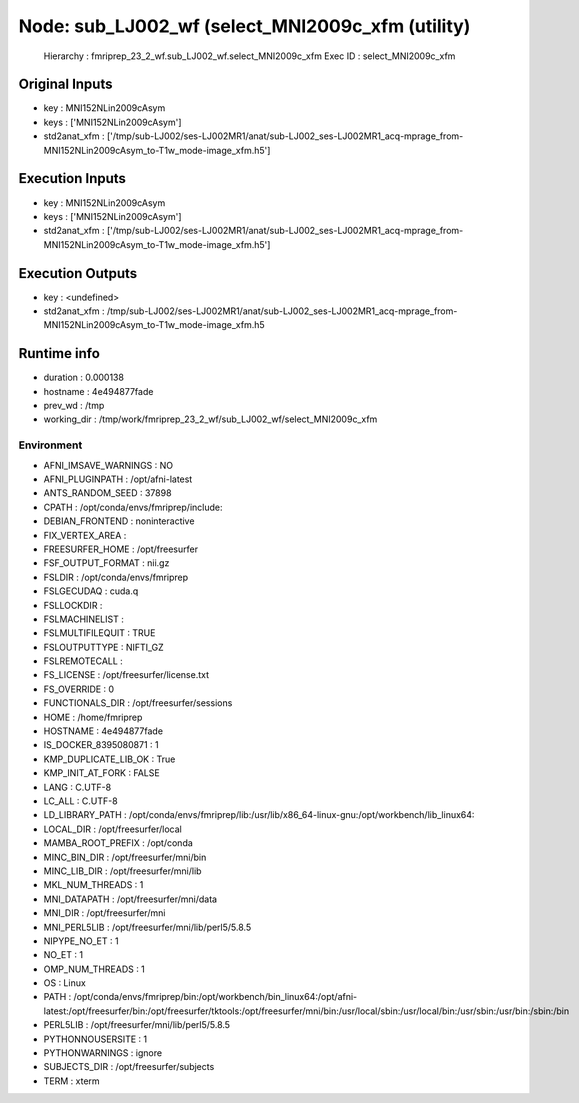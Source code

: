 Node: sub_LJ002_wf (select_MNI2009c_xfm (utility)
=================================================


 Hierarchy : fmriprep_23_2_wf.sub_LJ002_wf.select_MNI2009c_xfm
 Exec ID : select_MNI2009c_xfm


Original Inputs
---------------


* key : MNI152NLin2009cAsym
* keys : ['MNI152NLin2009cAsym']
* std2anat_xfm : ['/tmp/sub-LJ002/ses-LJ002MR1/anat/sub-LJ002_ses-LJ002MR1_acq-mprage_from-MNI152NLin2009cAsym_to-T1w_mode-image_xfm.h5']


Execution Inputs
----------------


* key : MNI152NLin2009cAsym
* keys : ['MNI152NLin2009cAsym']
* std2anat_xfm : ['/tmp/sub-LJ002/ses-LJ002MR1/anat/sub-LJ002_ses-LJ002MR1_acq-mprage_from-MNI152NLin2009cAsym_to-T1w_mode-image_xfm.h5']


Execution Outputs
-----------------


* key : <undefined>
* std2anat_xfm : /tmp/sub-LJ002/ses-LJ002MR1/anat/sub-LJ002_ses-LJ002MR1_acq-mprage_from-MNI152NLin2009cAsym_to-T1w_mode-image_xfm.h5


Runtime info
------------


* duration : 0.000138
* hostname : 4e494877fade
* prev_wd : /tmp
* working_dir : /tmp/work/fmriprep_23_2_wf/sub_LJ002_wf/select_MNI2009c_xfm


Environment
~~~~~~~~~~~


* AFNI_IMSAVE_WARNINGS : NO
* AFNI_PLUGINPATH : /opt/afni-latest
* ANTS_RANDOM_SEED : 37898
* CPATH : /opt/conda/envs/fmriprep/include:
* DEBIAN_FRONTEND : noninteractive
* FIX_VERTEX_AREA : 
* FREESURFER_HOME : /opt/freesurfer
* FSF_OUTPUT_FORMAT : nii.gz
* FSLDIR : /opt/conda/envs/fmriprep
* FSLGECUDAQ : cuda.q
* FSLLOCKDIR : 
* FSLMACHINELIST : 
* FSLMULTIFILEQUIT : TRUE
* FSLOUTPUTTYPE : NIFTI_GZ
* FSLREMOTECALL : 
* FS_LICENSE : /opt/freesurfer/license.txt
* FS_OVERRIDE : 0
* FUNCTIONALS_DIR : /opt/freesurfer/sessions
* HOME : /home/fmriprep
* HOSTNAME : 4e494877fade
* IS_DOCKER_8395080871 : 1
* KMP_DUPLICATE_LIB_OK : True
* KMP_INIT_AT_FORK : FALSE
* LANG : C.UTF-8
* LC_ALL : C.UTF-8
* LD_LIBRARY_PATH : /opt/conda/envs/fmriprep/lib:/usr/lib/x86_64-linux-gnu:/opt/workbench/lib_linux64:
* LOCAL_DIR : /opt/freesurfer/local
* MAMBA_ROOT_PREFIX : /opt/conda
* MINC_BIN_DIR : /opt/freesurfer/mni/bin
* MINC_LIB_DIR : /opt/freesurfer/mni/lib
* MKL_NUM_THREADS : 1
* MNI_DATAPATH : /opt/freesurfer/mni/data
* MNI_DIR : /opt/freesurfer/mni
* MNI_PERL5LIB : /opt/freesurfer/mni/lib/perl5/5.8.5
* NIPYPE_NO_ET : 1
* NO_ET : 1
* OMP_NUM_THREADS : 1
* OS : Linux
* PATH : /opt/conda/envs/fmriprep/bin:/opt/workbench/bin_linux64:/opt/afni-latest:/opt/freesurfer/bin:/opt/freesurfer/tktools:/opt/freesurfer/mni/bin:/usr/local/sbin:/usr/local/bin:/usr/sbin:/usr/bin:/sbin:/bin
* PERL5LIB : /opt/freesurfer/mni/lib/perl5/5.8.5
* PYTHONNOUSERSITE : 1
* PYTHONWARNINGS : ignore
* SUBJECTS_DIR : /opt/freesurfer/subjects
* TERM : xterm

